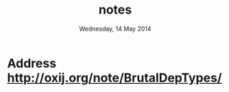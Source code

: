 #+TITLE:       notes
#+DATE:        Wednesday, 14 May 2014
#+EMAIL:       serg.foo@gmail.com
#+DESCRIPTION:
#+KEYWORDS:
#+STARTUP:     content
#+STARTUP:     inlineimages

* Address http://oxij.org/note/BrutalDepTypes/

